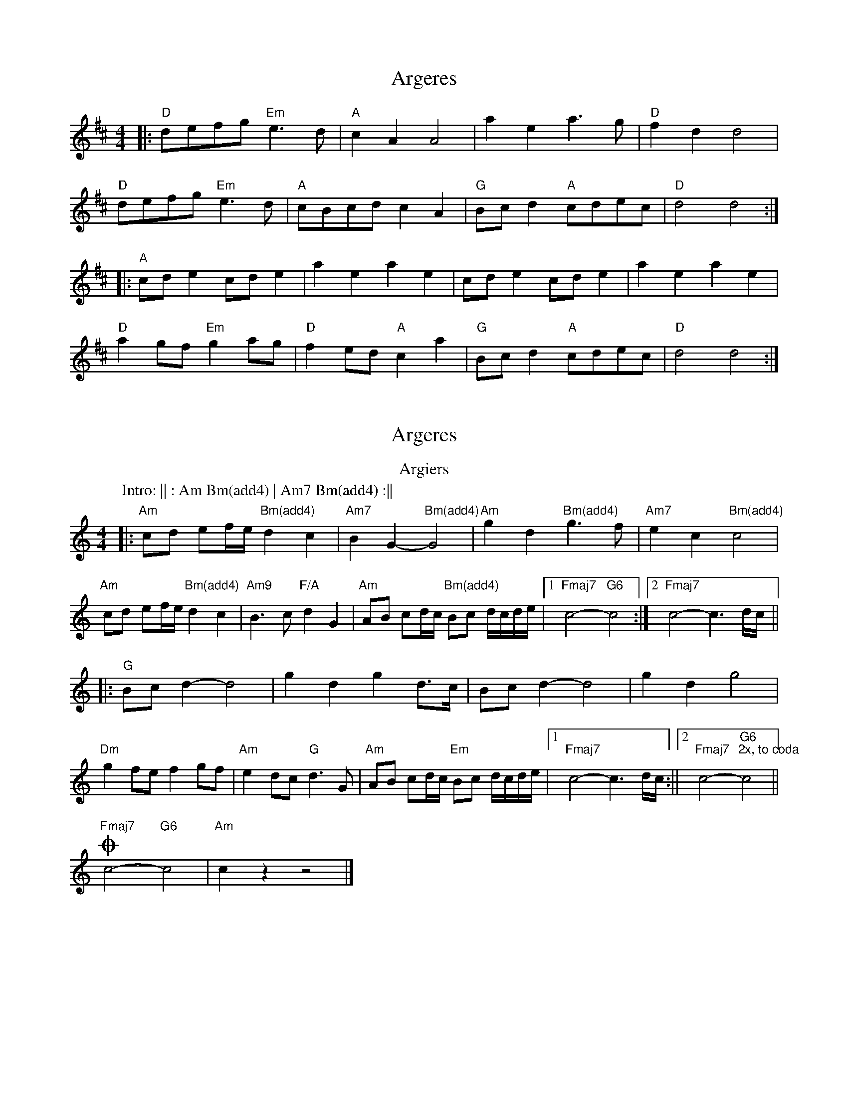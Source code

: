 X: 1
T: Argeres
Z: Vokuhila
S: https://thesession.org/tunes/13887#setting24964
R: reel
M: 4/4
L: 1/8
K: Dmaj
|:"D"defg "Em"e3d|"A"c2A2 A4|a2e2 a3g|"D"f2d2 d4|
"D"defg "Em"e3d|"A"cBcd c2 A2| "G"Bcd2 "A"cdec|"D"d4d4:|
|:"A"cde2 cde2|a2e2 a2e2|cde2 cde2|a2e2 a2e2|
"D"a2gf "Em"g2 ag|"D"f2ed "A"c2a2|"G"Bcd2 "A"cdec|"D"d4 d4:|
X: 2
T: Argeres
Z: Vokuhila
S: https://thesession.org/tunes/13887#setting30193
R: reel
M: 4/4
L: 1/8
K: Amin
T:Argiers
C:Mike Oldfield
P:Intro: || : Am Bm(add4) | Am7 Bm(add4) :||
|:"Am"cd ef/e/ "Bm(add4)"d2c2|"Am7"B2G2- "Bm(add4)"G4|"Am"g2d2 "Bm(add4)"g3f|"Am7"e2c2 "Bm(add4)"c4|
"Am"cd ef/e/ "Bm(add4)"d2c2|"Am9"B2>c2 "F/A"d2G2|"Am"AB cd/c/ "Bm(add4)"Bc d/c/d/e/|1"Fmaj7"c4- "G6"c4:|2"Fmaj7"c4- c3d/c/||
|:"G"Bcd2- d4|g2d2 g2d>c|Bcd2- d4|g2d2 g4|
"Dm"g2fe f2gf|"Am"e2dc "G"d3G|"Am"AB cd/c/ "Em"Bc d/c/d/e/|1"Fmaj7"c4- c3d/c/:||2"Fmaj7"c4- "G6""2x, to coda"c4||
!coda!"Fmaj7"c4- "G6"c4|"Am"c2 z2 z4|]
